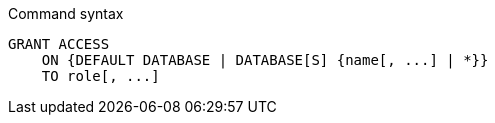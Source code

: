 .Command syntax
[source, cypher]
-----
GRANT ACCESS
    ON {DEFAULT DATABASE | DATABASE[S] {name[, ...] | *}}
    TO role[, ...]
-----
